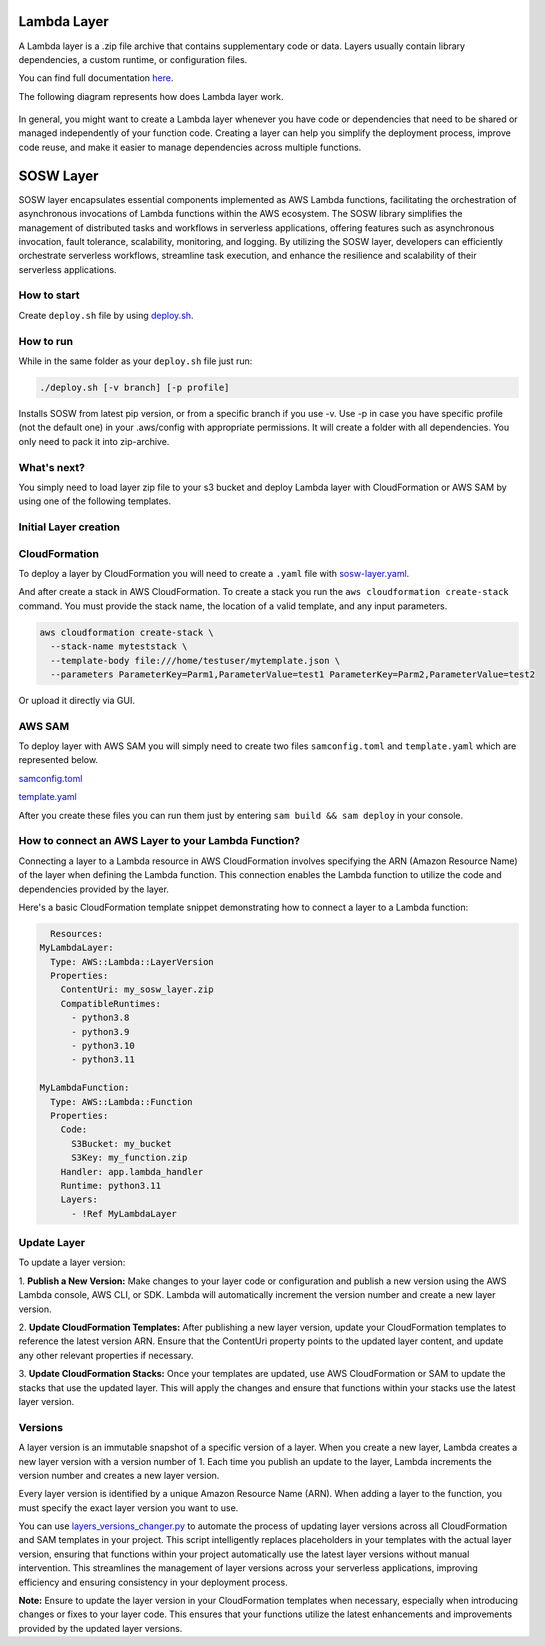 .. _SOSW Layer:

========================
Lambda Layer
========================

A Lambda layer is a .zip file archive that contains supplementary code or data.
Layers usually contain library dependencies, a custom runtime, or configuration files.

You can find full documentation `here
<https://docs.aws.amazon.com/lambda/latest/dg/chapter-layers.html>`_.


The following diagram represents how does Lambda layer work.

..   figure:: ../_static/images/lambda-layers-diagram.png
    :alt: Lambda Layer
    :align: center

In general, you might want to create a Lambda layer whenever you have code or dependencies
that need to be shared or managed independently of your function code.
Creating a layer can help you simplify the deployment process, improve code reuse,
and make it easier to manage dependencies across multiple functions.

========================
SOSW Layer
========================

SOSW layer encapsulates essential components implemented as AWS Lambda functions,
facilitating the orchestration of asynchronous invocations of Lambda functions within
the AWS ecosystem. The SOSW library simplifies the management of distributed tasks and workflows
in serverless applications, offering features such as asynchronous invocation, fault tolerance,
scalability, monitoring, and logging. By utilizing the SOSW layer, developers can efficiently
orchestrate serverless workflows, streamline task execution, and enhance the resilience and scalability
of their serverless applications.

------------------
How to start
------------------

Create ``deploy.sh`` file by using
`deploy.sh
<https://link_to_file.com>`_.

------------------
How to run
------------------

While in the same folder as your ``deploy.sh`` file just run:

..   code-block:: bash

    ./deploy.sh [-v branch] [-p profile]

Installs SOSW from latest pip version, or from a specific branch if you use -v.
Use -p in case you have specific profile (not the default one) in your .aws/config with appropriate permissions.
It will create a folder with all dependencies. You only need to pack it into zip-archive.

------------------
What's next?
------------------

You simply need to load layer zip file to your s3 bucket and deploy
Lambda layer with CloudFormation or AWS SAM by using one of the following templates.

----------------------
Initial Layer creation
----------------------
------------------
CloudFormation
------------------

To deploy a layer by CloudFormation you will need to create a ``.yaml`` file with `sosw-layer.yaml
<https://link_to_file.com>`_.

And after create a stack in AWS CloudFormation.
To create a stack you run the ``aws cloudformation create-stack`` command.
You must provide the stack name, the location of a valid template, and any input parameters.

..   code-block:: bash

    aws cloudformation create-stack \
      --stack-name myteststack \
      --template-body file:///home/testuser/mytemplate.json \
      --parameters ParameterKey=Parm1,ParameterValue=test1 ParameterKey=Parm2,ParameterValue=test2

Or upload it directly via GUI.

------------------
AWS SAM
------------------

To deploy layer with AWS SAM you will simply need to create two files ``samconfig.toml`` and ``template.yaml``
which are represented below.

`samconfig.toml
<https://link_to_file.com>`_

`template.yaml
<https://link_to_file.com>`_

After you create these files you can run them just by entering ``sam build && sam deploy`` in your console.

----------------------------------------------------
How to connect an AWS Layer to your Lambda Function?
----------------------------------------------------

Connecting a layer to a Lambda resource in AWS CloudFormation involves specifying the ARN (Amazon Resource Name) of the layer
when defining the Lambda function. This connection enables the Lambda function to utilize the code and dependencies provided by
the layer.

Here's a basic CloudFormation template snippet demonstrating how to connect a layer to a Lambda function:

..   code-block:: yaml

    Resources:
  MyLambdaLayer:
    Type: AWS::Lambda::LayerVersion
    Properties:
      ContentUri: my_sosw_layer.zip
      CompatibleRuntimes:
        - python3.8
        - python3.9
        - python3.10
        - python3.11

  MyLambdaFunction:
    Type: AWS::Lambda::Function
    Properties:
      Code:
        S3Bucket: my_bucket
        S3Key: my_function.zip
      Handler: app.lambda_handler
      Runtime: python3.11
      Layers:
        - !Ref MyLambdaLayer

------------
Update Layer
------------

To update a layer version:

1.  **Publish a New Version:** Make changes to your layer code or configuration and publish a new version using the AWS Lambda console,
AWS CLI, or SDK. Lambda will automatically increment the version number and create a new layer version.

2.  **Update CloudFormation Templates:** After publishing a new layer version, update your CloudFormation templates to reference the latest version ARN.
Ensure that the ContentUri property points to the updated layer content, and update any other relevant properties if necessary.

3.  **Update CloudFormation Stacks:** Once your templates are updated, use AWS CloudFormation or SAM to update the stacks that use the updated layer.
This will apply the changes and ensure that functions within your stacks use the latest layer version.

------------------
Versions
------------------

A layer version is an immutable snapshot of a specific version of a layer.
When you create a new layer, Lambda creates a new layer version with a version number of 1.
Each time you publish an update to the layer, Lambda increments the version number and creates a new layer version.

Every layer version is identified by a unique Amazon Resource Name (ARN).
When adding a layer to the function, you must specify the exact layer version you want to use.

You can use `layers_versions_changer.py
<https://link_to_file.com>`_ to automate the process of updating layer versions across all CloudFormation and SAM templates in your project.
This script intelligently replaces placeholders in your templates with the actual layer version, ensuring that functions within your project
automatically use the latest layer versions without manual intervention. This streamlines the management of layer versions across your serverless applications,
improving efficiency and ensuring consistency in your deployment process.

**Note:** Ensure to update the layer version in your CloudFormation templates when necessary, especially when introducing changes or fixes to your layer code.
This ensures that your functions utilize the latest enhancements and improvements provided by the updated layer versions.

